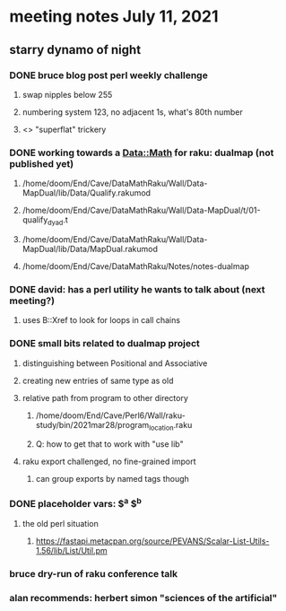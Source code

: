 * meeting notes July 11, 2021
** starry dynamo of night
*** DONE bruce blog post perl weekly challenge
**** swap nipples below 255
**** numbering system 123, no adjacent 1s, what's 80th number
**** <> "superflat" trickery

*** DONE working towards a Data::Math for raku: dualmap (not published yet)
**** /home/doom/End/Cave/DataMathRaku/Wall/Data-MapDual/lib/Data/Qualify.rakumod
**** /home/doom/End/Cave/DataMathRaku/Wall/Data-MapDual/t/01-qualify_dyad.t
**** /home/doom/End/Cave/DataMathRaku/Wall/Data-MapDual/lib/Data/MapDual.rakumod
**** /home/doom/End/Cave/DataMathRaku/Notes/notes-dualmap
*** DONE david: has a perl utility he wants to talk about (next meeting?)
**** uses B::Xref to look for loops in call chains
*** DONE small bits related to dualmap project
**** distinguishing between Positional and Associative
**** creating new entries of same type as old
**** relative path from program to other directory
***** /home/doom/End/Cave/Perl6/Wall/raku-study/bin/2021mar28/program_location.raku
***** Q: how to get that to work with "use lib"
**** raku export challenged, no fine-grained import
***** can group exports by named tags though

*** DONE placeholder vars: $^a $^b 
**** the old perl situation
***** https://fastapi.metacpan.org/source/PEVANS/Scalar-List-Utils-1.56/lib/List/Util.pm
*** bruce dry-run of raku conference talk

*** alan recommends: herbert simon "sciences of the artificial"
